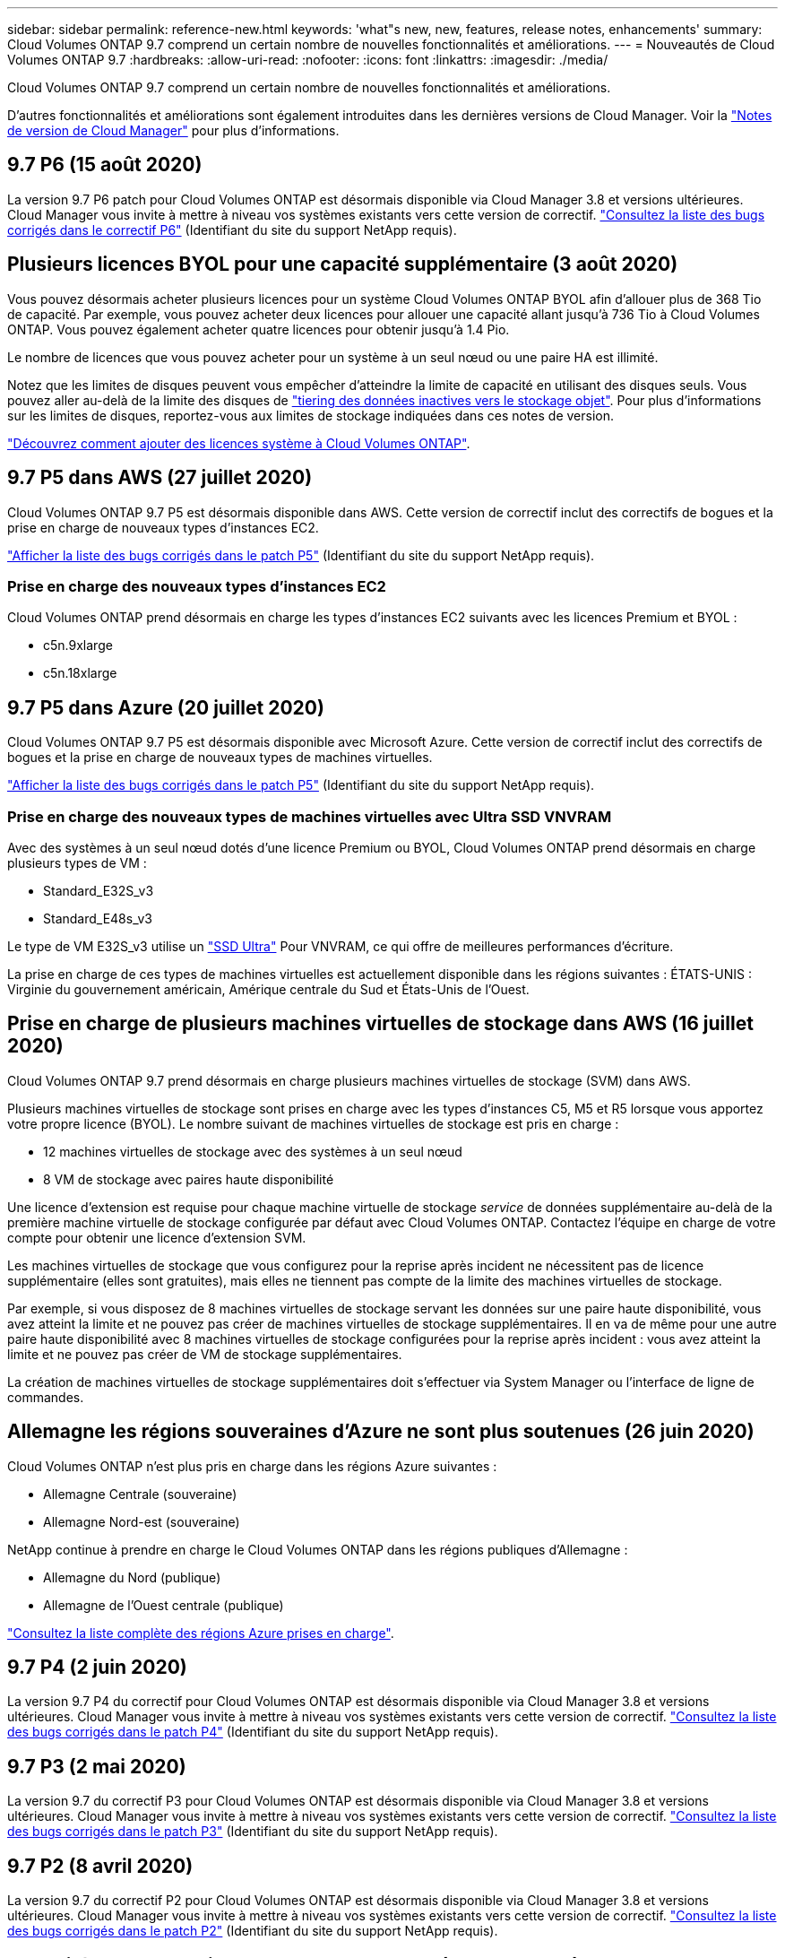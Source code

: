 ---
sidebar: sidebar 
permalink: reference-new.html 
keywords: 'what"s new, new, features, release notes, enhancements' 
summary: Cloud Volumes ONTAP 9.7 comprend un certain nombre de nouvelles fonctionnalités et améliorations. 
---
= Nouveautés de Cloud Volumes ONTAP 9.7
:hardbreaks:
:allow-uri-read: 
:nofooter: 
:icons: font
:linkattrs: 
:imagesdir: ./media/


[role="lead"]
Cloud Volumes ONTAP 9.7 comprend un certain nombre de nouvelles fonctionnalités et améliorations.

D'autres fonctionnalités et améliorations sont également introduites dans les dernières versions de Cloud Manager. Voir la https://docs.netapp.com/us-en/bluexp-cloud-volumes-ontap/whats-new.html["Notes de version de Cloud Manager"^] pour plus d'informations.



== 9.7 P6 (15 août 2020)

La version 9.7 P6 patch pour Cloud Volumes ONTAP est désormais disponible via Cloud Manager 3.8 et versions ultérieures. Cloud Manager vous invite à mettre à niveau vos systèmes existants vers cette version de correctif. https://mysupport.netapp.com/site/products/all/details/cloud-volumes-ontap/downloads-tab/download/62632/9.7P6["Consultez la liste des bugs corrigés dans le correctif P6"^] (Identifiant du site du support NetApp requis).



== Plusieurs licences BYOL pour une capacité supplémentaire (3 août 2020)

Vous pouvez désormais acheter plusieurs licences pour un système Cloud Volumes ONTAP BYOL afin d'allouer plus de 368 Tio de capacité. Par exemple, vous pouvez acheter deux licences pour allouer une capacité allant jusqu'à 736 Tio à Cloud Volumes ONTAP. Vous pouvez également acheter quatre licences pour obtenir jusqu'à 1.4 Pio.

Le nombre de licences que vous pouvez acheter pour un système à un seul nœud ou une paire HA est illimité.

Notez que les limites de disques peuvent vous empêcher d'atteindre la limite de capacité en utilisant des disques seuls. Vous pouvez aller au-delà de la limite des disques de https://docs.netapp.com/us-en/bluexp-cloud-volumes-ontap/concept-data-tiering.html["tiering des données inactives vers le stockage objet"^]. Pour plus d'informations sur les limites de disques, reportez-vous aux limites de stockage indiquées dans ces notes de version.

https://docs.netapp.com/us-en/bluexp-cloud-volumes-ontap/task-manage-node-licenses.html["Découvrez comment ajouter des licences système à Cloud Volumes ONTAP"^].



== 9.7 P5 dans AWS (27 juillet 2020)

Cloud Volumes ONTAP 9.7 P5 est désormais disponible dans AWS. Cette version de correctif inclut des correctifs de bogues et la prise en charge de nouveaux types d'instances EC2.

https://mysupport.netapp.com/site/products/all/details/cloud-volumes-ontap/downloads-tab/download/62632/9.7P5["Afficher la liste des bugs corrigés dans le patch P5"^] (Identifiant du site du support NetApp requis).



=== Prise en charge des nouveaux types d'instances EC2

Cloud Volumes ONTAP prend désormais en charge les types d'instances EC2 suivants avec les licences Premium et BYOL :

* c5n.9xlarge
* c5n.18xlarge




== 9.7 P5 dans Azure (20 juillet 2020)

Cloud Volumes ONTAP 9.7 P5 est désormais disponible avec Microsoft Azure. Cette version de correctif inclut des correctifs de bogues et la prise en charge de nouveaux types de machines virtuelles.

https://mysupport.netapp.com/site/products/all/details/cloud-volumes-ontap/downloads-tab/download/62632/9.7P5["Afficher la liste des bugs corrigés dans le patch P5"^] (Identifiant du site du support NetApp requis).



=== Prise en charge des nouveaux types de machines virtuelles avec Ultra SSD VNVRAM

Avec des systèmes à un seul nœud dotés d'une licence Premium ou BYOL, Cloud Volumes ONTAP prend désormais en charge plusieurs types de VM :

* Standard_E32S_v3
* Standard_E48s_v3


Le type de VM E32S_v3 utilise un https://docs.microsoft.com/en-us/azure/virtual-machines/windows/disks-enable-ultra-ssd["SSD Ultra"^] Pour VNVRAM, ce qui offre de meilleures performances d'écriture.

La prise en charge de ces types de machines virtuelles est actuellement disponible dans les régions suivantes : ÉTATS-UNIS : Virginie du gouvernement américain, Amérique centrale du Sud et États-Unis de l'Ouest.



== Prise en charge de plusieurs machines virtuelles de stockage dans AWS (16 juillet 2020)

Cloud Volumes ONTAP 9.7 prend désormais en charge plusieurs machines virtuelles de stockage (SVM) dans AWS.

Plusieurs machines virtuelles de stockage sont prises en charge avec les types d'instances C5, M5 et R5 lorsque vous apportez votre propre licence (BYOL). Le nombre suivant de machines virtuelles de stockage est pris en charge :

* 12 machines virtuelles de stockage avec des systèmes à un seul nœud
* 8 VM de stockage avec paires haute disponibilité


Une licence d'extension est requise pour chaque machine virtuelle de stockage _service_ de données supplémentaire au-delà de la première machine virtuelle de stockage configurée par défaut avec Cloud Volumes ONTAP. Contactez l'équipe en charge de votre compte pour obtenir une licence d'extension SVM.

Les machines virtuelles de stockage que vous configurez pour la reprise après incident ne nécessitent pas de licence supplémentaire (elles sont gratuites), mais elles ne tiennent pas compte de la limite des machines virtuelles de stockage.

Par exemple, si vous disposez de 8 machines virtuelles de stockage servant les données sur une paire haute disponibilité, vous avez atteint la limite et ne pouvez pas créer de machines virtuelles de stockage supplémentaires. Il en va de même pour une autre paire haute disponibilité avec 8 machines virtuelles de stockage configurées pour la reprise après incident : vous avez atteint la limite et ne pouvez pas créer de VM de stockage supplémentaires.

La création de machines virtuelles de stockage supplémentaires doit s'effectuer via System Manager ou l'interface de ligne de commandes.



== Allemagne les régions souveraines d'Azure ne sont plus soutenues (26 juin 2020)

Cloud Volumes ONTAP n'est plus pris en charge dans les régions Azure suivantes :

* Allemagne Centrale (souveraine)
* Allemagne Nord-est (souveraine)


NetApp continue à prendre en charge le Cloud Volumes ONTAP dans les régions publiques d'Allemagne :

* Allemagne du Nord (publique)
* Allemagne de l'Ouest centrale (publique)


https://bluexp.netapp.com/cloud-volumes-global-regions["Consultez la liste complète des régions Azure prises en charge"^].



== 9.7 P4 (2 juin 2020)

La version 9.7 P4 du correctif pour Cloud Volumes ONTAP est désormais disponible via Cloud Manager 3.8 et versions ultérieures. Cloud Manager vous invite à mettre à niveau vos systèmes existants vers cette version de correctif. https://mysupport.netapp.com/site/products/all/details/cloud-volumes-ontap/downloads-tab/download/62632/9.7P4["Consultez la liste des bugs corrigés dans le patch P4"^] (Identifiant du site du support NetApp requis).



== 9.7 P3 (2 mai 2020)

La version 9.7 du correctif P3 pour Cloud Volumes ONTAP est désormais disponible via Cloud Manager 3.8 et versions ultérieures. Cloud Manager vous invite à mettre à niveau vos systèmes existants vers cette version de correctif. https://mysupport.netapp.com/site/products/all/details/cloud-volumes-ontap/downloads-tab/download/62632/9.7P3["Consultez la liste des bugs corrigés dans le patch P3"^] (Identifiant du site du support NetApp requis).



== 9.7 P2 (8 avril 2020)

La version 9.7 du correctif P2 pour Cloud Volumes ONTAP est désormais disponible via Cloud Manager 3.8 et versions ultérieures. Cloud Manager vous invite à mettre à niveau vos systèmes existants vers cette version de correctif. https://mysupport.netapp.com/site/products/all/details/cloud-volumes-ontap/downloads-tab/download/62632/9.7P2["Consultez la liste des bugs corrigés dans le patch P2"^] (Identifiant du site du support NetApp requis).



== Capacité accrue sur disque dans Google Cloud (13 mars 2020)

Vous pouvez désormais connecter jusqu'à 256 Tio de disques persistants sur Cloud Volumes ONTAP en cas d'utilisation des licences Premium ou BYOL dans Google Cloud. Cela représente une augmentation de 64 To.

Comme auparavant, vous pouvez atteindre une capacité système maximale de 368 To pour Premium et BYOL en combinant des disques persistants avec un Tiering des données sur le stockage objet.

Le nombre maximum de disques de données par système est également passé à 124 disques.

* link:reference-configs-gcp.html["En savoir plus sur les configurations prises en charge pour Cloud Volumes ONTAP dans Google Cloud"]
* link:reference-limits-gcp.html["Consultez les limites de stockage dans Google Cloud"]




== 9.7 P1 (6 mars 2020)

La version 9.7 P1 du correctif pour Cloud Volumes ONTAP est désormais disponible via Cloud Manager 3.8 et versions ultérieures. Cloud Manager vous invite à mettre à niveau vos systèmes existants vers cette version de correctif. https://mysupport.netapp.com/site/products/all/details/cloud-volumes-ontap/downloads-tab/download/62632/9.7P1["Consultez la liste des bugs corrigés dans le patch P1"^] (Identifiant du site du support NetApp requis).



== Mises à jour AWS (16 février 2020)

Nous avons introduit la prise en charge de nouvelles instances EC2 et une modification du nombre de disques de données pris en charge.



=== Prise en charge des nouvelles instances

Plusieurs nouveaux types d'instances EC2 sont désormais pris en charge avec Cloud Volumes ONTAP 9.7 avec une licence Premium ou BYOL :

* c5.9xlarge
* c5d.18xlarge ^1^
* m5d.mcd ^1^
* m5d.12xlarge ^1^
* m5.16xlarge
* r5.1r8
* r5.12xlarge ^2^


^1^ ces types d'instances incluent le stockage NVMe local, que Cloud Volumes ONTAP utilise comme _Flash cache_. https://docs.netapp.com/us-en/bluexp-cloud-volumes-ontap/concept-flash-cache.html["En savoir plus >>"^].

^2^ le type d'instance r5.12xlarge a une limitation connue de la prise en charge. Si un nœud redémarre de manière inattendue en raison d'un problème, le système peut ne pas collecter les fichiers « core » utilisés pour le dépannage et la racine du problème. Le client accepte les risques et les conditions d'assistance limitées et assume toute responsabilité en cas de problème.

https://aws.amazon.com/ec2/instance-types/["En savoir plus sur ces types d'instances EC2"^].

link:reference-configs-aws.html["En savoir plus sur les 9.7 configurations prises en charge dans AWS"].



=== Disques de données pris en charge

Un disque de données de moins est désormais pris en charge pour les instances c5, m5 et r5. Pour les systèmes à un seul nœud, 22 disques de données sont pris en charge. Pour les paires haute disponibilité, 19 disques de données sont pris en charge par nœud.

link:reference-limits-aws.html["En savoir plus sur les limites de stockage dans AWS"].



== Prise en charge de DS15_v2 dans Azure (12 février 2020)

Cloud Volumes ONTAP est désormais pris en charge avec le type de machine virtuelle DS15_v2 dans Azure, aussi bien sur des systèmes à un seul nœud que sur des paires haute disponibilité.

https://docs.microsoft.com/en-us/azure/virtual-machines/linux/sizes-memory#dsv2-series-11-15["En savoir plus sur la gamme DSv2"^].

link:reference-configs-azure.html["En savoir plus sur les 9.7 configurations prises en charge dans Azure"].



== 9.7 GA (10 févr. 2020)

La version GA d'Cloud Volumes ONTAP 9.7 est désormais disponible pour AWS et Google Cloud. La version GA inclut des correctifs. Cloud Manager vous invitera à mettre à niveau vos systèmes existants vers cette version.



== 9.7 D1 pour Azure (29 janvier 2020)

Cloud Volumes ONTAP 9.7 D1 est désormais disponible dans Microsoft Azure.

Nous avons identifié un problème avec Cloud Volumes ONTAP 9.7 et versions antérieures, où Cloud Volumes ONTAP ne peut pas démarrer correctement dans les situations où la machine virtuelle Azure est redémarrée.

Ce problème est résolu dans 9.7 D1 (et versions ultérieures). Nous vous recommandons vivement de procéder à la mise à niveau vers la dernière version de Cloud Volumes ONTAP dès que possible.

Si vous avez des questions, n'hésitez pas à nous contacter par le biais de la discussion en ligne sur le produit ou à l'adresse https://www.netapp.com/us/contact-us/support.aspx[].



== 9.7 RC1 (16 décembre 2019)

Cloud Volumes ONTAP 9.7 RC1 est désormais disponible dans AWS, Azure et Google Cloud Platform. Outre les fonctionnalités introduites avec https://library.netapp.com/ecm/ecm_download_file/ECMLP2492508["ONTAP 9.7"^], Cette version de Cloud Volumes ONTAP inclut les éléments suivants :

* <<Prise en charge de Flash cache dans Azure>>
* <<Corriger pour les événements de déconnexion de la carte réseau Azure>>




=== Prise en charge de Flash cache dans Azure

Cloud Volumes ONTAP prend désormais en charge le type de machine virtuelle standard_L8S_v2 avec des systèmes BYOL dans Azure, pour un seul nœud. Ce type de serveur virtuel inclut le stockage NVMe local, que Cloud Volumes ONTAP utilise _Flash cache_.

Flash cache accélère l'accès aux données grâce à la mise en cache intelligente en temps réel des données utilisateur et des métadonnées NetApp lues récemment. Elle est efficace pour les charges de travail exigeant une capacité de lecture aléatoire maximale, dont les bases de données, la messagerie et les services de fichiers.

Déployer de nouveaux systèmes utilisant ce type de VM ou modifier les systèmes existants pour utiliser ce type de VM, et vous pourrez automatiquement tirer parti de Flash cache.

https://docs.netapp.com/us-en/bluexp-cloud-volumes-ontap/concept-flash-cache.html["En savoir plus sur l'activation de Flash cache sur Cloud Volumes ONTAP, y compris la limitation de la compression des données"^].



=== Corriger pour les événements de déconnexion de la carte réseau Azure

Cette version résout un problème avec le redémarrage du nœud Cloud Volumes ONTAP à partir des événements de déconnexion de la carte réseau Azure. Cloud Volumes ONTAP traitera ces événements plus positivement et ne interrompra pas le service. Les paires haute disponibilité d'Cloud Volumes ONTAP effectuent toujours une séquence de basculement/retour après les événements de maintenance Azure figer, mais aucun redémarrage ultérieur à partir d'un détachement de NIC qui peut se produire pendant ce temps.



== Notes de mise à niveau

* La mise à niveau d'Cloud Volumes ONTAP doit être effectuée depuis Cloud Manager. Vous ne devez pas mettre à niveau Cloud Volumes ONTAP à l'aide de System Manager ou de l'interface de ligne de commandes. Cela peut affecter la stabilité du système.
* Vous pouvez effectuer la mise à niveau vers Cloud Volumes ONTAP 9.7 à partir de la version 9.6. Cloud Manager vous invite à mettre à niveau vos systèmes Cloud Volumes ONTAP 9.6 existants vers la version 9.7.
+
http://docs.netapp.com/us-en/bluexp-cloud-volumes-ontap/task-updating-ontap-cloud.html["Découvrez comment effectuer la mise à niveau lorsque Cloud Manager vous informe"^].

* La mise à niveau d'un système à un nœud unique permet de mettre le système hors ligne pendant 25 minutes au cours desquelles les E/S sont interrompues.
* La mise à niveau d'une paire haute disponibilité s'effectue sans interruption et les E/S sont continues. Au cours de ce processus de mise à niveau sans interruption, chaque nœud est mis à niveau en tandem afin de continuer à traiter les E/S aux clients.

